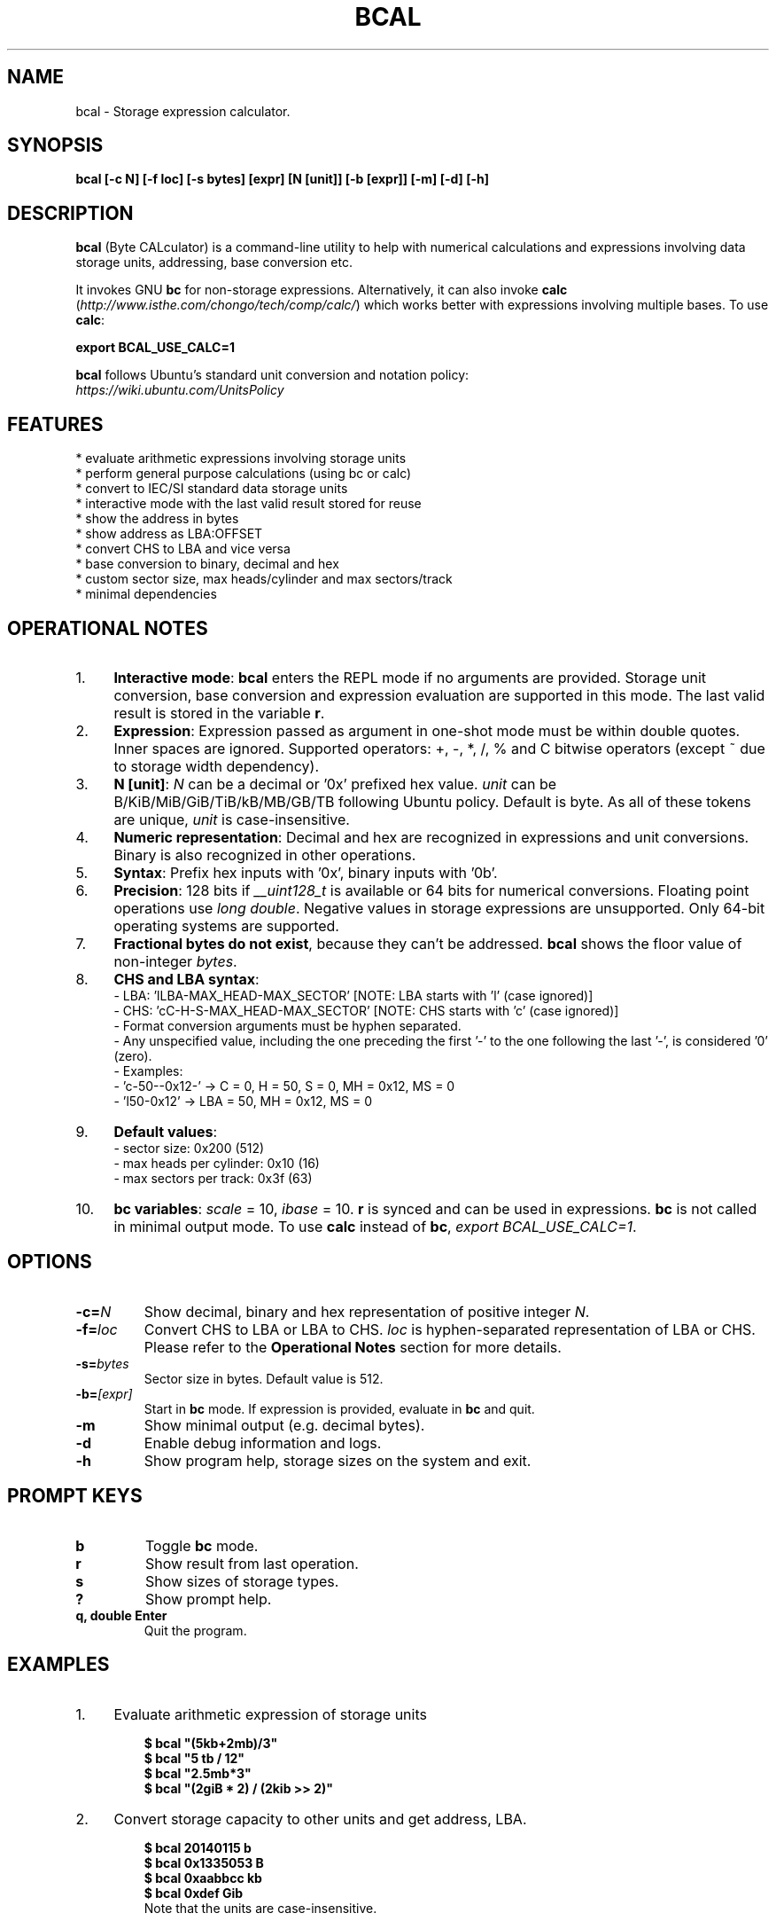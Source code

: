 .TH "BCAL" "1" "07 Jan 2020" "Version 2.2" "User Commands"
.SH NAME
bcal \- Storage expression calculator.
.SH SYNOPSIS
.B bcal [-c N] [-f loc] [-s bytes] [expr] [N [unit]] [-b [expr]] [-m] [-d] [-h]
.SH DESCRIPTION
.B bcal
(Byte CALculator) is a command-line utility to help with numerical calculations and expressions involving data storage units, addressing, base conversion etc.
.PP
It invokes GNU \fBbc\fR for non-storage expressions. Alternatively, it can also invoke \fBcalc\fR (\fIhttp://www.isthe.com/chongo/tech/comp/calc/\fR) which works better with expressions involving multiple bases. To use \fBcalc\fR:
.PP
.EX
.B export BCAL_USE_CALC=1
.EE
.PP
\fBbcal\fR follows Ubuntu's standard unit conversion and notation policy:
.br
.I https://wiki.ubuntu.com/UnitsPolicy
.PP
.SH FEATURES
.PP
  * evaluate arithmetic expressions involving storage units
  * perform general purpose calculations (using bc or calc)
  * convert to IEC/SI standard data storage units
  * interactive mode with the last valid result stored for reuse
  * show the address in bytes
  * show address as LBA:OFFSET
  * convert CHS to LBA and vice versa
  * base conversion to binary, decimal and hex
  * custom sector size, max heads/cylinder and max sectors/track
  * minimal dependencies
.SH OPERATIONAL NOTES
.PP
.IP 1. 4
\fBInteractive mode\fR: \fBbcal\fR enters the REPL mode if no arguments are provided. Storage unit conversion, base conversion and expression evaluation are supported in this mode. The last valid result is stored in the variable \fBr\fR.
.PP
.IP 2. 4
\fBExpression\fR: Expression passed as argument in one-shot mode must be within double quotes. Inner spaces are ignored. Supported operators: +, -, *, /, % and C bitwise operators (except ~ due to storage width dependency).
.PP
.IP 3. 4
\fBN [unit]\fR: \fIN\fR can be a decimal or '0x' prefixed hex value. \fIunit\fR can be B/KiB/MiB/GiB/TiB/kB/MB/GB/TB following Ubuntu policy. Default is byte. As all of these tokens are unique, \fIunit\fR is case-insensitive.
.PP
.IP 4. 4
\fBNumeric representation\fR: Decimal and hex are recognized in expressions and unit conversions. Binary is also recognized in other operations.
.PP
.IP 5. 4
\fBSyntax\fR: Prefix hex inputs with '0x', binary inputs with '0b'.
.PP
.IP 6. 4
\fBPrecision\fR: 128 bits if \fI__uint128_t\fR is available or 64 bits for numerical conversions. Floating point operations use \fIlong double\fR. Negative values in storage expressions are unsupported. Only 64-bit operating systems are supported.
.PP
.IP 7. 4
\fBFractional bytes do not exist\fR, because they can't be addressed. \fBbcal\fR shows the floor value of non-integer \fIbytes\fR.
.PP
.IP 8. 4
\fBCHS and LBA syntax\fR:
  - LBA: 'lLBA-MAX_HEAD-MAX_SECTOR'   [NOTE: LBA starts with 'l' (case ignored)]
  - CHS: 'cC-H-S-MAX_HEAD-MAX_SECTOR' [NOTE: CHS starts with 'c' (case ignored)]
  - Format conversion arguments must be hyphen separated.
  - Any unspecified value, including the one preceding the first '-' to the one following the last '-', is considered '0' (zero).
  - Examples:
    - 'c-50--0x12-' -> C = 0, H = 50, S = 0, MH = 0x12, MS = 0
    - 'l50-0x12' -> LBA = 50, MH = 0x12, MS = 0
.PP
.IP 9. 4
\fBDefault values\fR:
  - sector size: 0x200 (512)
  - max heads per cylinder: 0x10 (16)
  - max sectors per track: 0x3f (63)
.PP
.IP 10. 4
\fBbc variables\fR: \fIscale\fR = 10, \fIibase\fR = 10. \fBr\fR is synced and can be used in expressions. \fBbc\fR is not called in minimal output mode. To use \fBcalc\fR instead of \fBbc\fR, \fIexport BCAL_USE_CALC=1\fR.
.SH OPTIONS
.TP
.BI "-c=" N
Show decimal, binary and hex representation of positive integer \fIN\fR.
.TP
.BI "-f=" loc
Convert CHS to LBA or LBA to CHS. \fIloc\fR is hyphen-separated representation of LBA or CHS. Please refer to the \fBOperational Notes\fR section for more details.
.TP
.BI "-s=" bytes
Sector size in bytes. Default value is 512.
.TP
.BI "-b=" [expr]
Start in \fBbc\fR mode. If expression is provided, evaluate in \fBbc\fR and quit.
.TP
.BI "-m"
Show minimal output (e.g. decimal bytes).
.TP
.BI "-d"
Enable debug information and logs.
.TP
.BI "-h"
Show program help, storage sizes on the system and exit.
.SH PROMPT KEYS
.TP
.BI "b"
Toggle \fBbc\fR mode.
.TP
.BI "r"
Show result from last operation.
.TP
.BI "s"
Show sizes of storage types.
.TP
.BI "?"
Show prompt help.
.TP
.BI "q, double Enter"
Quit the program.
.SH EXAMPLES
.PP
.IP 1. 4
Evaluate arithmetic expression of storage units
.PP
.EX
.IP
.B $ bcal """(5kb+2mb)/3"""
.B $ bcal """5 tb / 12"""
.B $ bcal """2.5mb*3"""
.B $ bcal """(2giB * 2) / (2kib >> 2)"""
.EE
.PP
.IP 2. 4
Convert storage capacity to other units and get address, LBA.
.PP
.EX
.IP
.B $ bcal 20140115 b
.B $ bcal 0x1335053 B
.B $ bcal 0xaabbcc kb
.B $ bcal 0xdef Gib
Note that the units are case-insensitive.
.EE
.PP
.IP 3. 4
Convert storage capacity, set sector size to 4096 to calculate LBA.
.PP
.EX
.IP
.B $ bcal 0xaabbcc kb -s 4096
.EE
.PP
.IP 4. 4
Convert LBA to CHS.
.PP
.EX
.IP
.B $ bcal -f l500
.B $ bcal -f l0x600-18-0x7e
.B $ bcal -f l0x300-0x12-0x7e
.EE
.PP
.IP 5. 4
Convert CHS to LBA.
.PP
.EX
.IP
.B $ bcal -f c10-10-10
.B $ bcal -f c0x10-0x10-0x10
.B $ bcal -f c0x10-10-2-0x12
.B $ bcal -f c-10-2-0x12
.B $ bcal -f c0x10-10--0x12
.EE
.PP
.IP 6. 4
Show binary, decimal and hex representations of a number.
.PP
.EX
.IP
.B $ bcal -c 20140115
.B $ bcal -c 0b1001100110101000001010011
.B $ bcal -c 0x1335053
.B bcal> c 20140115  // Interactive mode
.EE
.PP
.IP 7. 4
Invoke \fIbc\fR.
.PP
.EX
.IP
.B $ bcal -b '3.5 * 2.1 + 5.7'
.B bcal> b  // Interactive mode
.B bc vars: scale = 10, ibase = 10, last = r
.B bc> 3.5 * 2.1 + 5.7
.EE
.SH AUTHORS
Arun Prakash Jana <engineerarun@gmail.com>
.SH HOME
.I https://github.com/jarun/bcal
.SH REPORTING BUGS
.I https://github.com/jarun/bcal/issues
.SH LICENSE
Copyright \(co 2016 Arun Prakash Jana <engineerarun@gmail.com>
.PP
License GPLv3+: GNU GPL version 3 or later <http://gnu.org/licenses/gpl.html>.
.br
This is free software: you are free to change and redistribute it. There is NO WARRANTY, to the extent permitted by law.
